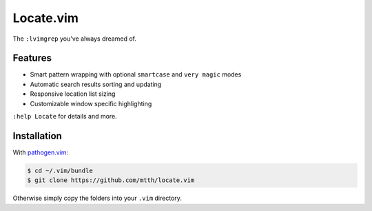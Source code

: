Locate.vim
==========

The ``:lvimgrep`` you've always dreamed of.

.. image:: doc/locate.png
   :align: center


Features
--------

* Smart pattern wrapping with optional ``smartcase`` and ``very magic`` modes
* Automatic search results sorting and updating
* Responsive location list sizing
* Customizable window specific highlighting

``:help Locate`` for details and more.


Installation
------------

With `pathogen.vim`_:

.. code:: bash

  $ cd ~/.vim/bundle
  $ git clone https://github.com/mtth/locate.vim

Otherwise simply copy the folders into your ``.vim`` directory.


.. _`pathogen.vim`: https://github.com/tpope/vim-pathogen
